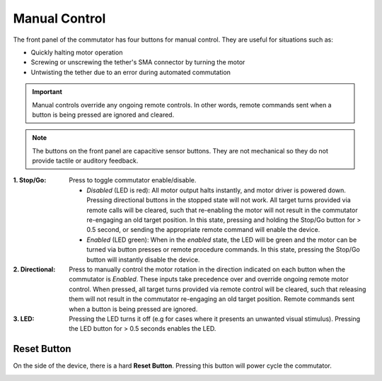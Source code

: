 .. _manual_control:

Manual Control
*******************************************************
The front panel of the commutator has four buttons for manual control.
They are useful for situations such as:

- Quickly halting motor operation 
- Screwing or unscrewing the tether's SMA connector by turning the motor
- Untwisting the tether due to an error during automated commutation

..  important:: Manual controls override any ongoing remote controls. In other
    words, remote commands sent when a button is being pressed are ignored and
    cleared.
   
.. note:: The buttons on the front panel are capacitive sensor buttons. They are not mechanical so they do not provide tactile or auditory feedback.   

.. image:: /_static/images/commutator-buttons-numbered.png
    :width: 50%
    :align: center
    :alt: Commutator front image

:1. Stop/Go: 	  Press to toggle commutator enable/disable.

		  - *Disabled* (LED is red): All motor output halts instantly, and motor
		    driver is powered down. Pressing directional buttons in the stopped state
		    will not work. All target turns provided via remote calls will be
		    cleared, such that re-enabling the motor will not result in the commutator
		    re-engaging an old target position. In this state, pressing and holding
		    the Stop/Go button for > 0.5 second, or sending the appropriate remote
		    command will enable the device.
		  - *Enabled* (LED  green): When in the *enabled* state, the LED will be
		    green and the motor can be turned via button presses or remote procedure commands. In this
		    state, pressing the Stop/Go button will instantly disable the device.

:2. Directional: Press to manually control the motor rotation in the direction indicated on
              	 each button when the commutator is *Enabled*. These inputs take
              	 precedence over and override ongoing remote motor control.  When
              	 pressed, all target turns provided via remote control will be
              	 cleared, such that releasing them will not result in the
              	 commutator re-engaging an old target position. Remote commands
              	 sent when a button is being pressed are ignored.

:3. LED: Pressing the LED turns it off (e.g for cases where it presents an
     	 unwanted visual stimulus). Pressing the LED button for > 0.5 seconds enables the LED.

Reset Button
______________________________________________
On the side of the device, there is a hard **Reset Button**. Pressing this button will power cycle
the commutator.

..  image:: /_static/images/commutator-side-button-numbered.png
    :width: 50%
    :align: center
    :alt: Commutator side image


